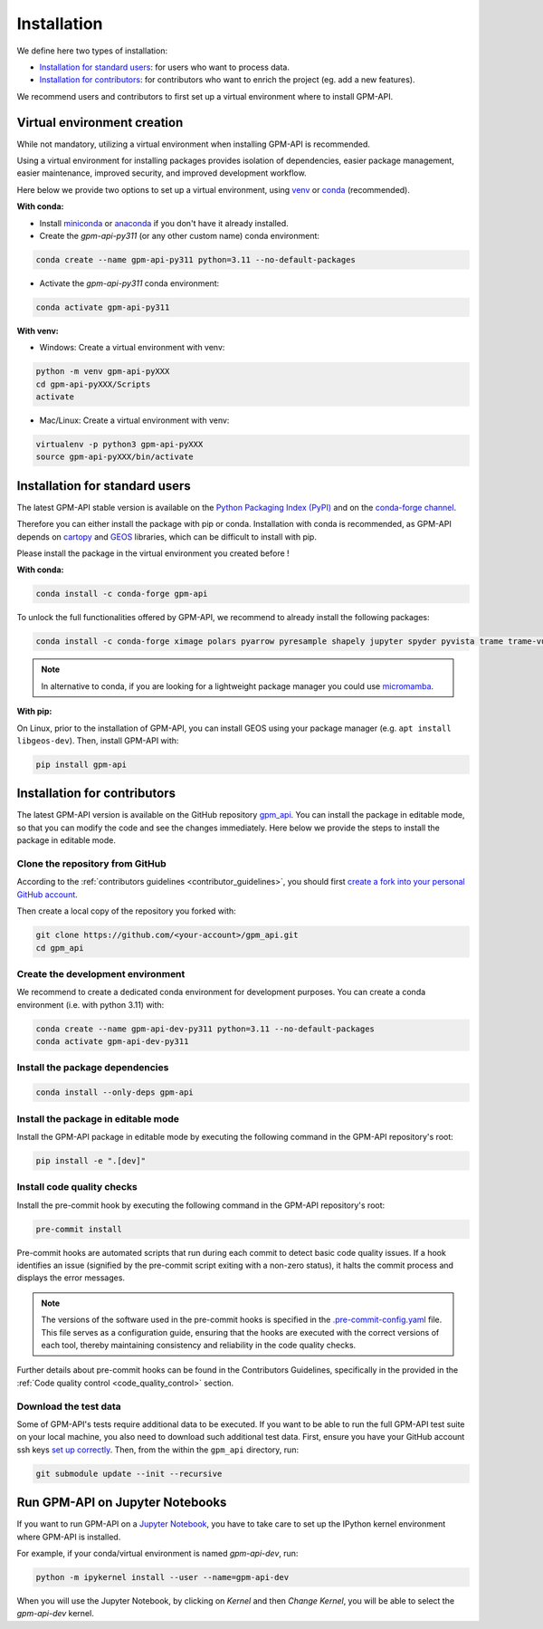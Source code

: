 =========================
Installation
=========================


We define here two types of installation:

- `Installation for standard users`_: for users who want to process data.

- `Installation for contributors`_: for contributors who want to enrich the project (eg. add a new features).

We recommend users and contributors to first set up a virtual environment where to install GPM-API.


.. _virtual_environment:

Virtual environment creation
===============================

While not mandatory, utilizing a virtual environment when installing GPM-API is recommended.

Using a virtual environment for installing packages provides isolation of dependencies,
easier package management, easier maintenance, improved security, and improved development workflow.

Here below we provide two options to set up a virtual environment,
using `venv <https://docs.python.org/3/library/venv.html>`__
or `conda <https://docs.conda.io/en/latest/>`__ (recommended).

**With conda:**

* Install `miniconda <https://docs.conda.io/en/latest/miniconda.html>`__
  or `anaconda <https://docs.anaconda.com/anaconda/install/>`__
  if you don't have it already installed.

* Create the `gpm-api-py311` (or any other custom name) conda environment:

.. code-block:: bash

	conda create --name gpm-api-py311 python=3.11 --no-default-packages

* Activate the `gpm-api-py311` conda environment:

.. code-block:: bash

	conda activate gpm-api-py311


**With venv:**

* Windows: Create a virtual environment with venv:

.. code-block:: bash

   python -m venv gpm-api-pyXXX
   cd gpm-api-pyXXX/Scripts
   activate


* Mac/Linux: Create a virtual environment with venv:

.. code-block:: bash

   virtualenv -p python3 gpm-api-pyXXX
   source gpm-api-pyXXX/bin/activate

.. _installation_standard:

Installation for standard users
==================================

The latest GPM-API stable version is available
on the `Python Packaging Index (PyPI) <https://pypi.org/project/gpm-api/>`__
and on the `conda-forge channel <https://anaconda.org/conda-forge/gpm-api>`__.

Therefore you can either install the package with pip or conda.
Installation with conda is recommended, as GPM-API depends on `cartopy <https://scitools.org.uk/cartopy/docs/latest/>`__
and `GEOS <https://libgeos.org/>`_ libraries, which can be difficult to install with pip.

Please install the package in the virtual environment you created before !

**With conda:**

.. code-block:: bash

   conda install -c conda-forge gpm-api

To unlock the full functionalities offered by GPM-API, we recommend to already install the following packages:

.. code-block:: bash

   conda install -c conda-forge ximage polars pyarrow pyresample shapely jupyter spyder pyvista trame trame-vuetify trame-vtk

.. note::
   In alternative to conda, if you are looking for a lightweight package manager you could use `micromamba <https://micromamba.readthedocs.io/en/latest/>`__.

**With pip:**

On Linux, prior to the installation of GPM-API, you can install GEOS using your package manager (e.g. ``apt install libgeos-dev``).
Then, install GPM-API with:

.. code-block:: bash

   pip install gpm-api


.. _installation_contributor:

Installation for contributors
================================

The latest GPM-API version is available on the GitHub repository `gpm_api <https://github.com/ghiggi/gpm_api>`_.
You can install the package in editable mode, so that you can modify the code and see the changes immediately.
Here below we provide the steps to install the package in editable mode.

Clone the repository from GitHub
......................................

According to the :ref:`contributors guidelines <contributor_guidelines>`,
you should first
`create a fork into your personal GitHub account <https://docs.github.com/en/pull-requests/collaborating-with-pull-requests/working-with-forks/fork-a-repo>`__.

Then create a local copy of the repository you forked with:

.. code-block:: bash

   git clone https://github.com/<your-account>/gpm_api.git
   cd gpm_api

Create the development environment
......................................

We recommend to create a dedicated conda environment for development purposes.
You can create a conda environment (i.e. with python 3.11) with:

.. code-block:: bash

	conda create --name gpm-api-dev-py311 python=3.11 --no-default-packages
	conda activate gpm-api-dev-py311

Install the package dependencies
............................................

.. code-block:: bash

	conda install --only-deps gpm-api


Install the package in editable mode
................................................

Install the GPM-API package in editable mode by executing the following command in the GPM-API repository's root:

.. code-block:: bash

	pip install -e ".[dev]"


Install code quality checks
..............................................

Install the pre-commit hook by executing the following command in the GPM-API repository's root:

.. code-block:: bash

   pre-commit install


Pre-commit hooks are automated scripts that run during each commit to detect basic code quality issues.
If a hook identifies an issue (signified by the pre-commit script exiting with a non-zero status), it halts the commit process and displays the error messages.

.. note::
	The versions of the software used in the pre-commit hooks is specified in the `.pre-commit-config.yaml <https://github.com/ghiggi/gpm_api/blob/main/.pre-commit-config.yaml>`__ file. This file serves as a configuration guide, ensuring that the hooks are executed with the correct versions of each tool, thereby maintaining consistency and reliability in the code quality checks.

Further details about pre-commit hooks can be found in the Contributors Guidelines, specifically in the provided in the :ref:`Code quality control <code_quality_control>` section.

Download the test data
......................

Some of GPM-API's tests require additional data to be executed.
If you want to be able to run the full GPM-API test suite on your local machine, you also need to download such additional test data.
First, ensure you have your GitHub account ssh keys `set up correctly <https://docs.github.com/articles/adding-a-new-ssh-key-to-your-github-account>`_.
Then, from the within the ``gpm_api`` directory, run:

.. code-block:: bash

   git submodule update --init --recursive


Run GPM-API on Jupyter Notebooks
=====================================

If you want to run GPM-API on a `Jupyter Notebook <https://jupyter.org/>`__,
you have to take care to set up the IPython kernel environment where GPM-API is installed.

For example, if your conda/virtual environment is named `gpm-api-dev`, run:

.. code-block:: bash

   python -m ipykernel install --user --name=gpm-api-dev

When you will use the Jupyter Notebook, by clicking on `Kernel` and then `Change Kernel`, you will be able to select the `gpm-api-dev` kernel.

